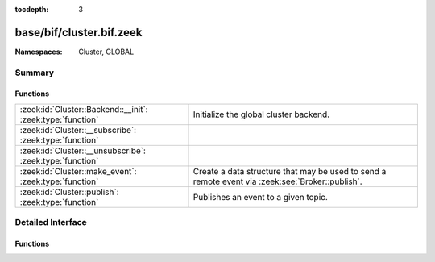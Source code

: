 :tocdepth: 3

base/bif/cluster.bif.zeek
=========================
.. zeek:namespace:: Cluster
.. zeek:namespace:: GLOBAL


:Namespaces: Cluster, GLOBAL

Summary
~~~~~~~
Functions
#########
========================================================== ===================================================================
:zeek:id:`Cluster::Backend::__init`: :zeek:type:`function` Initialize the global cluster backend.
:zeek:id:`Cluster::__subscribe`: :zeek:type:`function`     
:zeek:id:`Cluster::__unsubscribe`: :zeek:type:`function`   
:zeek:id:`Cluster::make_event`: :zeek:type:`function`      Create a data structure that may be used to send a remote event via
                                                           :zeek:see:`Broker::publish`.
:zeek:id:`Cluster::publish`: :zeek:type:`function`         Publishes an event to a given topic.
========================================================== ===================================================================


Detailed Interface
~~~~~~~~~~~~~~~~~~
Functions
#########
.. zeek:id:: Cluster::Backend::__init
   :source-code: base/bif/cluster.bif.zeek 44 44

   :Type: :zeek:type:`function` () : :zeek:type:`bool`

   Initialize the global cluster backend.
   

   :returns: true on success.

.. zeek:id:: Cluster::__subscribe
   :source-code: base/bif/cluster.bif.zeek 35 35

   :Type: :zeek:type:`function` (topic_prefix: :zeek:type:`string`) : :zeek:type:`bool`


.. zeek:id:: Cluster::__unsubscribe
   :source-code: base/bif/cluster.bif.zeek 38 38

   :Type: :zeek:type:`function` (topic_prefix: :zeek:type:`string`) : :zeek:type:`bool`


.. zeek:id:: Cluster::make_event
   :source-code: base/bif/cluster.bif.zeek 32 32

   :Type: :zeek:type:`function` (...) : :zeek:type:`Cluster::Event`

   Create a data structure that may be used to send a remote event via
   :zeek:see:`Broker::publish`.
   

   :param args: an event, followed by a list of argument values that may be used
         to call it.
   

   :returns: A :zeek:type:`Cluster::Event` instance that can be published via
            :zeek:see:`Cluster::publish`, :zeek:see:`Cluster::publish_rr`
            or :zeek:see:`Cluster::publish_hrw`.

.. zeek:id:: Cluster::publish
   :source-code: base/bif/cluster.bif.zeek 20 20

   :Type: :zeek:type:`function` (...) : :zeek:type:`bool`

   Publishes an event to a given topic.
   

   :param topic: a topic associated with the event message.
   

   :param args: Either the event arguments as already made by
         :zeek:see:`Cluster::make_event` or the argument list to pass along
         to it.
   

   :returns: true if the message is sent.


